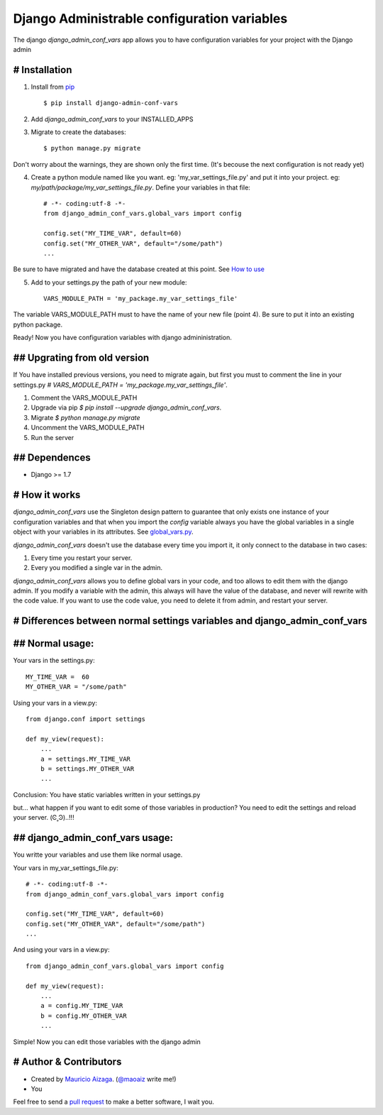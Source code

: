 ============================================
Django Administrable configuration variables
============================================

The django `django_admin_conf_vars` app allows you to have configuration variables for your project with the Django admin


# Installation
--------------

1. Install from `pip <https://pypi.python.org/pypi/django-admin-conf-vars>`_ ::

    $ pip install django-admin-conf-vars

2. Add `django_admin_conf_vars` to your INSTALLED_APPS

3. Migrate to create the databases::

        $ python manage.py migrate

Don't worry about the warnings, they are shown only the first time. (It's becouse the next configuration is not ready yet)

4. Create a python module named like you want. eg: 'my_var_settings_file.py' and put it into your project. eg: `my/path/package/my_var_settings_file.py`. Define your variables in that file::

    # -*- coding:utf-8 -*-
    from django_admin_conf_vars.global_vars import config

    config.set("MY_TIME_VAR", default=60)
    config.set("MY_OTHER_VAR", default="/some/path")
    ...

Be sure to have migrated and have the database created at this point. See `How to use <https://github.com/maoaiz/django-admin-conf-vars/wiki/How-to-use>`_


5. Add to your settings.py the path of your new module::
    
    VARS_MODULE_PATH = 'my_package.my_var_settings_file'


The variable VARS_MODULE_PATH must to have the name of your new file (point 4). Be sure to put it into an existing python package.


Ready! Now you have configuration variables with django admininistration.


## Upgrating from old version
-----------------------------

If You have installed previous versions, you need to migrate again, but first you must to comment the line in your settings.py `# VARS_MODULE_PATH = 'my_package.my_var_settings_file'`.

1. Comment the VARS_MODULE_PATH

2. Upgrade via pip `$ pip install --upgrade django_admin_conf_vars`.

3. Migrate `$ python manage.py migrate`

4. Uncomment the VARS_MODULE_PATH

5. Run the server



## Dependences
--------------

* Django >= 1.7


# How it works
--------------
`django_admin_conf_vars` use the Singleton design pattern to guarantee that only exists one instance of your configuration variables and that when you import the `config` variable always you have the global variables in a single object with your variables in its attributes. See `global_vars.py <https://github.com/MaoAiz/django-admin-conf-vars/blob/master/django_admin_conf_vars/global_vars.py>`_.


`django_admin_conf_vars` doesn't use the database every time you import it, it only connect to the database in two cases:


1. Every time you restart your server.

2. Every you modified a single var in the admin.


`django_admin_conf_vars` allows you to define global vars in your code, and too allows to edit them with the django admin. If you modify a variable with the admin, this always will have the value of the database, and never will rewrite with the code value. If you want to use the code value, you need to delete it from admin, and restart your server.



# Differences between normal settings variables and django_admin_conf_vars
--------------------------------------------------------------------------

## Normal usage:
----------------
Your vars in the  settings.py::

    MY_TIME_VAR =  60
    MY_OTHER_VAR = "/some/path"


Using your vars in a view.py::

    from django.conf import settings

    def my_view(request):
        ...
        a = settings.MY_TIME_VAR
        b = settings.MY_OTHER_VAR
        ...


Conclusion: You have static variables written in your settings.py

but... what happen if you want to edit some of those variables in production? You need to edit the settings and reload your server. (Ͼ˳Ͽ)..!!!


## django_admin_conf_vars usage:
--------------------------------
You writte your variables and use them like normal usage.

Your vars in my_var_settings_file.py::

    # -*- coding:utf-8 -*-
    from django_admin_conf_vars.global_vars import config

    config.set("MY_TIME_VAR", default=60)
    config.set("MY_OTHER_VAR", default="/some/path")
    ...


And using your vars in a view.py::

    from django_admin_conf_vars.global_vars import config

    def my_view(request):
        ...
        a = config.MY_TIME_VAR
        b = config.MY_OTHER_VAR
        ...


Simple! Now you can edit those variables with the django admin



# Author & Contributors
-----------------------
* Created by `Mauricio Aizaga <https://github.com/maoaiz>`_. (`@maoaiz <https://twitter.com/maoaiz>`_ write me!)
* You

Feel free to send a `pull request <https://github.com/MaoAiz/django-admin-conf-vars/pulls>`_ to make a better software, I wait you.


